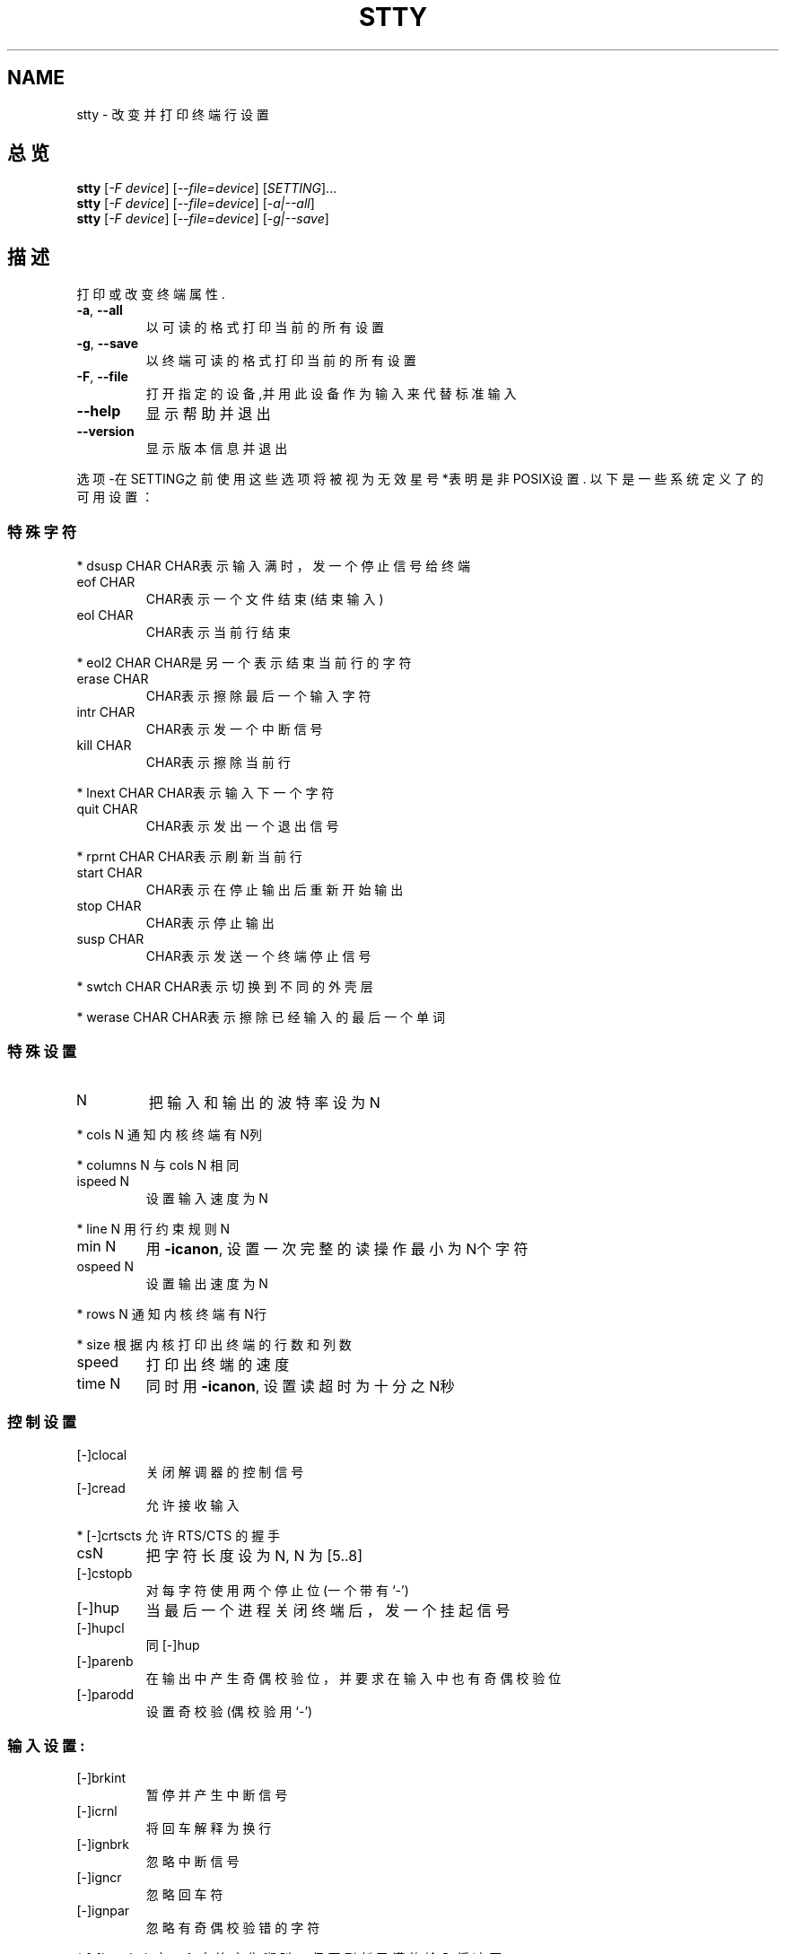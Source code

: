 .TH STTY "1" "August 1999" "GNU sh-utils 2.0" FSF
.SH NAME
stty \- 改变并打印终端行设置
.SH 总览
.B stty
[\fI-F device\fR] [\fI--file=device\fR] [\fISETTING\fR]...
.br
.B stty
[\fI-F device\fR] [\fI--file=device\fR] [\fI-a|--all\fR]
.br
.B stty
[\fI-F device\fR] [\fI--file=device\fR] [\fI-g|--save\fR]
.SH 描述
.PP
.\" Add any additional description here
.PP
打印或改变终端属性.
.TP
\fB\-a\fR, \fB\-\-all\fR
以可读的格式打印当前的所有设置
.TP
\fB\-g\fR, \fB\-\-save\fR
以终端可读的格式打印当前的所有设置
.TP
\fB\-F\fR, \fB\-\-file\fR
打开指定的设备,并用此设备作为输入来代替标准输入
.TP
\fB\-\-help\fR
显示帮助并退出
.TP
\fB\-\-version\fR
显示版本信息并退出
.PP
选项-在SETTING之前使用这些选项将被视为无效  星号*表明是非POSIX设置.
以下是一些系统定义了的可用设置：
.PP
.SS "特殊字符"
.PP
* dsusp CHAR    
CHAR表示输入满时，发一个停止信号给终端
.TP
eof CHAR
CHAR表示一个文件结束 (结束输入)
.TP
eol CHAR
CHAR表示当前行结束
.PP
* eol2 CHAR     
CHAR是另一个表示结束当前行的字符
.TP
erase CHAR
CHAR表示擦除最后一个输入字符
.TP
intr CHAR
CHAR表示发一个中断信号
.TP
kill CHAR
CHAR表示擦除当前行
.PP
* lnext CHAR    
CHAR表示输入下一个字符
.TP
quit CHAR
CHAR表示发出一个退出信号
.PP
* rprnt CHAR    
CHAR表示刷新当前行
.TP
start CHAR
CHAR表示在停止输出后重新开始输出
.TP
stop CHAR
CHAR表示停止输出
.TP
susp CHAR
CHAR表示发送一个终端停止信号
.PP
* swtch CHAR    
CHAR表示切换到不同的外壳层
.PP
* werase CHAR   
CHAR表示擦除已经输入的最后一个单词
.SS "特殊设置"
.TP
N
把输入和输出的波特率设为N
.PP
* cols N        
通知内核终端有N列
.PP
* columns N     
与cols N 相同
.TP
ispeed N
设置输入速度为N
.PP
* line N        
用行约束规则N
.TP
min N
用 \fB\-icanon\fR, 设置一次完整的读操作最小为N个字符
.TP
ospeed N
设置输出速度为N 
.PP
* rows N        
通知内核终端有N行
.PP
* size          
根据内核打印出终端的行数和列数
.TP
speed
打印出终端的速度
.TP
time N
同时用 \fB\-icanon\fR, 设置读超时为十分之N秒
.SS "控制设置"
.TP
[-]clocal
关闭解调器的控制信号
.TP
[-]cread
允许接收输入
.PP
* [-]crtscts    
允许 RTS/CTS 的握手
.TP
csN
把字符长度设为N, N 为[5..8]
.TP
[-]cstopb
对每字符使用两个停止位 (一个带有 `-')
.TP
[-]hup
当最后一个进程关闭终端后，发一个挂起信号
.TP
[-]hupcl
同 [-]hup
.TP
[-]parenb
在输出中产生奇偶校验位，并要求在输入中也有奇偶校验位
.TP
[-]parodd
设置奇校验 (偶校验用 `-')
.SS "输入设置:"
.TP
[-]brkint
暂停并产生中断信号
.TP
[-]icrnl
将回车解释为换行
.TP
[-]ignbrk
忽略中断信号
.TP
[-]igncr
忽略回车符
.TP
[-]ignpar
忽略有奇偶校验错的字符
.PP
* [-]imaxbel    
对一个字符产生嘟叫，但不刷新已满的输入缓冲区
.TP
[-]inlcr
将换行解释为回车
.TP
[-]inpck
打开输入奇偶校验
.TP
[-]istrip
清除输入字符的高位（第8位）
.PP
* [-]iuclc      
将大写字符转换成小写字符
.PP
* [-]ixany      
使任何字符都重新开始输出（而 不仅仅是重新输出字符能实现此功能）
.TP
[-]ixoff
打开发送开始/停止字符的开关
.TP
[-]ixon
打开XON/XOFF的流量控制
.TP
[-]parmrk
标记奇偶校验错误 (使用255-0-character 字符序列)
.TP
[-]tandem
同 [-]ixoff
.PP
输出设置:
.PP
* bsN           
回退延迟, N 为 [0..1]
.PP
* crN           
回车延迟, N 为 [0..3]
.PP
* ffN           
换页延迟, N 为 [0..1]
.PP
* nlN           
换行延迟, N 为 [0..1]
.PP
* [-]ocrnl      
将回车解释为换行
.PP
* [-]ofdel      
使用删除字符来填充，而不是用空字符填充
.PP
* [-]ofill      
使用填充字符，不使用定时延迟
.PP
* [-]olcuc      
将小写字符转换成大写
.PP
* [-]onlcr      
将换行解释为回车-换行
.PP
* [-]onlret     
换行执行一次回车
.PP
* [-]onocr      
不在第一列打印回车
.TP
[-]opost
postprocess 输出
.PP
* tabN          
水平tab键延迟, N 为 [0..3]
.PP
* tabs          
同tab0 
.PP
* \fB\-tabs\fR  同tab3
.PP
* vtN           
垂直方向tab键延迟。。。, N 为 [0..1]
.SS "本地设置:"
.TP
[-]crterase
将擦除字符显示为：退格-空格-退格
.PP
* crtkill       
根据echoprt和echoe的设置去除所有行
.PP
* \fB\-crtkill\fR    
根据echoctl和echok设置去除所有行
.PP
* [-]ctlecho    
在头部符号中显示控制字符'^c')
.TP
[-]echo
显示输入字符
.PP
* [-]echoctl    同 [-]ctlecho 
.TP
[-]echoe
同[-]crterase
.TP
[-]echok
在一个杀死字符后显示一个换行
.PP
* [-]echoke     同 [-]crtkill
.TP
[-]echonl
即使不显示其它字符也换行
.PP
* [-]echoprt    
向后显示在 '\' 和 '/'之间的擦除字符 
.TP
[-]icanon
打开 erase, kill, werase, 和 rprnt 这些特殊字符
.TP
[-]iexten
打开 非POSIX 特殊字符
.TP
[-]isig
打开中断，退出和挂起这些特殊字符
.TP
[-]noflsh
在中断和退出这些特殊字符后禁止刷新
.PP
* [-]prterase   
同 [-]echoprt 
.PP
* [-]tostop     
停止试图写终端的后台作业
.PP
* [-]xcase      
与icanon同时使用, 表示用`\'退出大写状态
.PP
综合设置:
.PP
* [-]LCASE      同 [-]lcase
.TP
cbreak
同 \fB\-icanon\fR
.TP
\fB\-cbreak\fR
同 icanon
.TP
cooked
同 brkint ignpar istrip icrnl ixon opost isig
icanon, eof 和 eol 字符被设为默认值
.TP
\fB\-cooked\fR
同 raw
.TP
crt
同 echoe echoctl echoke
.TP
dec
同 echoe echoctl echoke \fB\-ixany\fR intr ^c erase 0177
kill ^u
.PP
* [-]decctlq    同 [-]ixany
.TP
ek
将擦除，杀死字符设为它们的默认值
.TP
evenp
同 parenb \fB\-parodd\fR cs7
.TP
\fB\-evenp\fR
同 \fB\-parenb\fR cs8
.PP
* [-]lcase      同 xcase iuclc olcuc
.TP
litout
同 fB\-parenb\fR \fB\-istrip\fR \fB\-opost\fR cs8
.TP
\fB\-litout\fR
同 parenb istrip opost cs7
.TP
nl
同 \fB\-icrnl\fR \fB\-onlcr\fR
.TP
\fB\-nl\fR
同 icrnl \fB\-inlcr\fR \fB\-igncr\fR onlcr \fB\-ocrnl\fR \fB\-onlret\fR
.TP
oddp
同 parenb parodd cs7
.TP
\fB\-oddp\fR
同 \fB\-parenb\fR cs8
.TP
[-]parity
同 [-]evenp
.TP
pass8
同 \fB\-parenb\fR \fB\-istrip\fR cs8
.TP
\fB\-pass8\fR
同 parenb istrip cs7
.TP
raw
同 \fB\-ignbrk\fR \fB\-brkint\fR \fB\-ignpar\fR \fB\-parmrk\fR \fB\-inpck\fR \fB
\-istrip\fR
\fB\-inlcr\fR \fB\-igncr\fR \fB\-icrnl\fR  \fB\-ixon\fR  \fB\-ixoff\fR  \fB\-iuc
lc\fR  \fB\-ixany\fR
\fB\-imaxbel\fR \fB\-opost\fR \fB\-isig\fR \fB\-icanon\fR \fB\-xcase\fR min 1 ti
me 0
.TP
\fB\-raw\fR
同 cooked
.TP
sane
同 cread \fB\-ignbrk\fR brkint \fB\-inlcr\fR \fB\-igncr\fR icrnl
\fB\-ixoff\fR \fB\-iuclc\fR \fB\-ixany\fR imaxbel opost \fB\-olcuc\fR \fB\-ocrnl
\fR onlcr
\fB\-onocr\fR \fB\-onlret\fR \fB\-ofill\fR \fB\-ofdel\fR nl0 cr0 tab0 bs0 vt0 ff
0
isig icanon iexten echo echoe echok \fB\-echonl\fR \fB\-noflsh\fR
\fB\-xcase\fR \fB\-tostop\fR \fB\-echoprt\fR echoctl echoke, 所有特殊字符
使用缺省值.
.PP
本命令处理连接到标准输入的终端行.如不带参数,则输出波特率, 行的约束规则,以及与健全
的stty相背离的设置.在设置中, CHAR 是逐字读取的, 或是象 ^c, 0x37, 0177 或127这样的
编码; 特殊值 ^- 或未定义被用来禁止特殊字符.
.SH "报告臭虫"
报告臭虫向.
.SH "参见"
完整的文档
.B stty
保持为Texinfo手册.  如果
.B info
及
.B stty
在你的机器上正确安装的话, 命令
.IP
.B info stty
.PP
会使你能够读取完整的手册.
.SH 版权
Copyright \(co 1999 Free Software Foundation, Inc.
.br
This is free software; see the source for copying conditions.  There is NO
warranty; not even for MERCHANTABILITY or FITNESS FOR A PARTICULAR PURPOSE.

.SH "[中文版维护人]"
.B hunter77 <email>
.SH "[中文版最新更新]"
.BR 2003.11.22
.SH "《中国linux论坛man手册页翻译计划》:"
.BI http://cmpp.linuxforum.net
